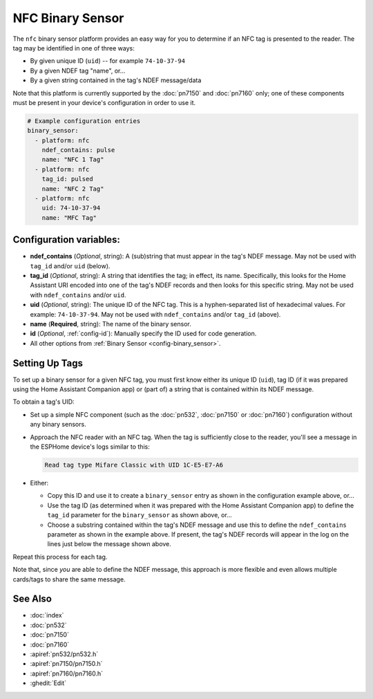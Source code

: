 NFC Binary Sensor
=================

.. seo::
    :description: Instructions for setting up a NFC binary sensor in ESPHome
    :image: nfc.png
    :keywords: PN532, PN7150, PN7160, NFC

.. _nfc-platform:

The ``nfc`` binary sensor platform provides an easy way for you to determine if an NFC tag is presented to the reader.
The tag may be identified in one of three ways:

- By given unique ID (``uid``) -- for example ``74-10-37-94``
- By a given NDEF tag "name", or...
- By a given string contained in the tag's NDEF message/data

Note that this platform is currently supported by the :doc:`pn7150` and :doc:`pn7160` only; one of these components
must be present in your device's configuration in order to use it.

.. code-block:: yaml

    # Example configuration entries
    binary_sensor:
      - platform: nfc
        ndef_contains: pulse
        name: "NFC 1 Tag"
      - platform: nfc
        tag_id: pulsed
        name: "NFC 2 Tag"
      - platform: nfc
        uid: 74-10-37-94
        name: "MFC Tag"

Configuration variables:
------------------------

- **ndef_contains** (*Optional*, string): A (sub)string that must appear in the tag's NDEF message. May not be used
  with ``tag_id`` and/or ``uid`` (below).
- **tag_id** (*Optional*, string): A string that identifies the tag; in effect, its name. Specifically, this looks
  for the Home Assistant URI encoded into one of the tag's NDEF records and then looks for this specific string. May
  not be used with ``ndef_contains`` and/or ``uid``.
- **uid** (*Optional*, string): The unique ID of the NFC tag. This is a hyphen-separated list of hexadecimal values.
  For example: ``74-10-37-94``. May not be used with ``ndef_contains`` and/or ``tag_id`` (above).
- **name** (**Required**, string): The name of the binary sensor.
- **id** (*Optional*, :ref:`config-id`): Manually specify the ID used for code generation.
- All other options from :ref:`Binary Sensor <config-binary_sensor>`.

.. _nfc-setting_up_tags:

Setting Up Tags
---------------

To set up a binary sensor for a given NFC tag, you must first know either its unique ID (``uid``), tag ID (if it was
prepared using the Home Assistant Companion app) or (part of) a string that is contained within its NDEF message.

To obtain a tag's UID:

- Set up a simple NFC component (such as the :doc:`pn532`, :doc:`pn7150` or :doc:`pn7160`) configuration without any
  binary sensors.
- Approach the NFC reader with an NFC tag. When the tag is sufficiently close to the reader, you'll see a message in the
  ESPHome device's logs similar to this:

  .. code::

      Read tag type Mifare Classic with UID 1C-E5-E7-A6

- Either:

  - Copy this ID and use it to create a ``binary_sensor`` entry as shown in the configuration example above, or...
  - Use the tag ID (as determined when it was prepared with the Home Assistant Companion app) to define the ``tag_id``
    parameter for the ``binary_sensor`` as shown above, or...
  - Choose a substring contained within the tag's NDEF message and use this to define the ``ndef_contains`` parameter
    as shown in the example above. If present, the tag's NDEF records will appear in the log on the lines just below
    the message shown above.

Repeat this process for each tag.

Note that, since *you* are able to define the NDEF message, this approach is more flexible and even allows multiple
cards/tags to share the same message.

See Also
--------

- :doc:`index`
- :doc:`pn532`
- :doc:`pn7150`
- :doc:`pn7160`
- :apiref:`pn532/pn532.h`
- :apiref:`pn7150/pn7150.h`
- :apiref:`pn7160/pn7160.h`
- :ghedit:`Edit`
